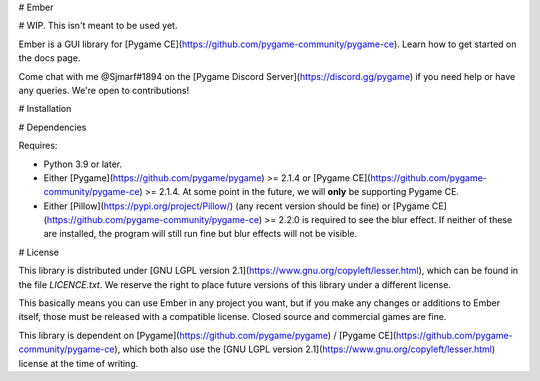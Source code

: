 # Ember

# WIP. This isn't meant to be used yet.

Ember is a GUI library for [Pygame CE](https://github.com/pygame-community/pygame-ce). Learn how to get started on the docs page.

Come chat with me @Sjmarf#1894 on the [Pygame Discord Server](https://discord.gg/pygame) if you need help or have any queries. We're open to contributions!

# Installation

# Dependencies

Requires:

- Python 3.9 or later.

- Either [Pygame](https://github.com/pygame/pygame) >= 2.1.4 or [Pygame CE](https://github.com/pygame-community/pygame-ce) >= 2.1.4. At some point in the future, we will **only** be supporting Pygame CE.

- Either [Pillow](https://pypi.org/project/Pillow/) (any recent version should be fine) or [Pygame CE](https://github.com/pygame-community/pygame-ce) >= 2.2.0 is required to see the blur effect. If neither of these are installed, the program will still run fine but blur effects will not be visible.

# License 

This library is distributed under [GNU LGPL version 2.1](https://www.gnu.org/copyleft/lesser.html), which can be found in the file `LICENCE.txt`. We reserve the right to place future versions of this library under a different license.

This basically means you can use Ember in any project you want, but if you make any changes or additions to Ember itself, those must be released with a compatible license. Closed source and commercial games are fine.

This library is dependent on [Pygame](https://github.com/pygame/pygame) / [Pygame CE](https://github.com/pygame-community/pygame-ce), which both also use the [GNU LGPL version 2.1](https://www.gnu.org/copyleft/lesser.html) license at the time of writing.
